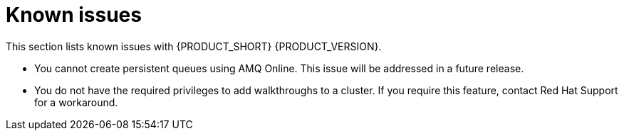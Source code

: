 [id='rn-known-issues-ref']
= Known issues

This section lists known issues with {PRODUCT_SHORT} {PRODUCT_VERSION}.

* You cannot create persistent queues using AMQ Online. This issue will be addressed in a future release.
* You do not have the required privileges to add walkthroughs to a cluster. If you require this feature, contact Red Hat Support for a workaround.